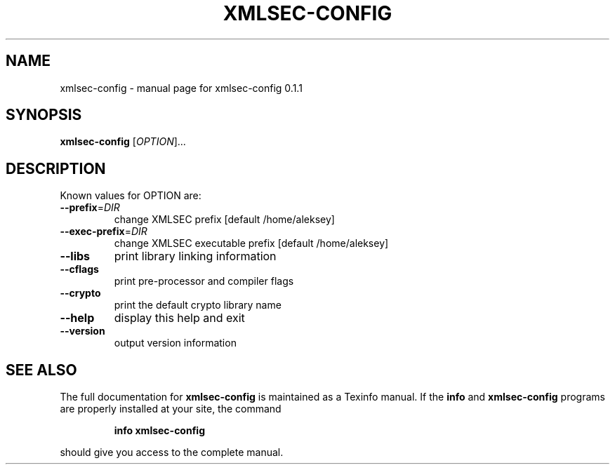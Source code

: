 .\" DO NOT MODIFY THIS FILE!  It was generated by help2man 1.29.
.TH XMLSEC-CONFIG "1" "April 2003" "xmlsec-config 0.1.1" "User Commands"
.SH NAME
xmlsec-config \- manual page for xmlsec-config 0.1.1
.SH SYNOPSIS
.B xmlsec-config
[\fIOPTION\fR]...
.SH DESCRIPTION
Known values for OPTION are:
.TP
\fB\-\-prefix\fR=\fIDIR\fR
change XMLSEC prefix [default /home/aleksey]
.TP
\fB\-\-exec\-prefix\fR=\fIDIR\fR
change XMLSEC executable prefix [default /home/aleksey]
.TP
\fB\-\-libs\fR
print library linking information
.TP
\fB\-\-cflags\fR
print pre-processor and compiler flags
.TP
\fB\-\-crypto\fR
print the default crypto library name
.TP
\fB\-\-help\fR
display this help and exit
.TP
\fB\-\-version\fR
output version information
.SH "SEE ALSO"
The full documentation for
.B xmlsec-config
is maintained as a Texinfo manual.  If the
.B info
and
.B xmlsec-config
programs are properly installed at your site, the command
.IP
.B info xmlsec-config
.PP
should give you access to the complete manual.
